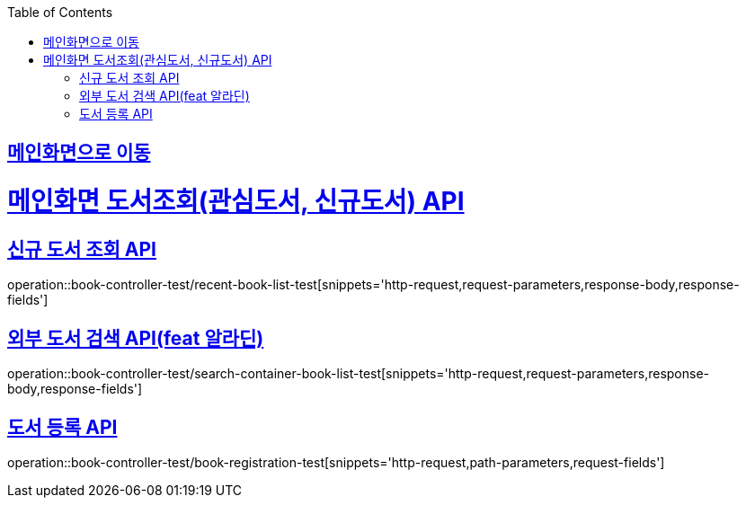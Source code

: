 :doctype: book
:icons: font
:source-highlighter: highlightjs
:toc: left
:toclevels: 2
:sectlinks:

== link:index.html[메인화면으로 이동]

= 메인화면 도서조회(관심도서, 신규도서) API

== 신규 도서 조회 API
operation::book-controller-test/recent-book-list-test[snippets='http-request,request-parameters,response-body,response-fields']

// == 관심 도서 조회 API
// operation::book-controller-test/concern-book-list-test[snippets='http-request,request-parameters,response-body,response-fields']

== 외부 도서 검색 API(feat 알라딘)
operation::book-controller-test/search-container-book-list-test[snippets='http-request,request-parameters,response-body,response-fields']

== 도서 등록 API
operation::book-controller-test/book-registration-test[snippets='http-request,path-parameters,request-fields']